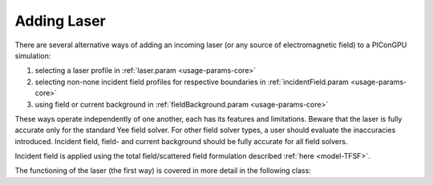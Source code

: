 .. _usage-workflows-addLaser:

Adding Laser
------------

.. sectionauthor:: Sergei Bastrakov

There are several alternative ways of adding an incoming laser (or any source of electromagnetic field) to a PIConGPU simulation:

#. selecting a laser profile in :ref:`laser.param <usage-params-core>`
#. selecting non-none incident field profiles for respective boundaries in :ref:`incidentField.param <usage-params-core>`
#. using field or current background in :ref:`fieldBackground.param <usage-params-core>`

These ways operate independently of one another, each has its features and limitations.
Beware that the laser is fully accurate only for the standard Yee field solver.
For other field solver types, a user should evaluate the inaccuracies introduced.
Incident field, field- and current background should be fully accurate for all field solvers.

Incident field is applied using the total field/scattered field formulation described :ref:`here <model-TFSF>`.

The functioning of the laser (the first way) is covered in more detail in the following class:

.. doxygenclass:: picongpu::fields::laserProfiles::acc::BaseFunctor
   :project: PIConGPU
